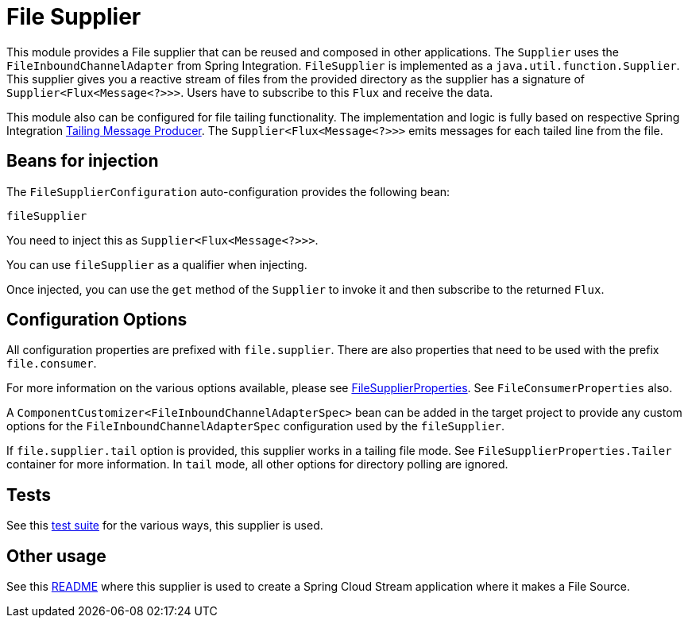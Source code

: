 = File Supplier

This module provides a File supplier that can be reused and composed in other applications.
The `Supplier` uses the `FileInboundChannelAdapter` from Spring Integration.
`FileSupplier` is implemented as a `java.util.function.Supplier`.
This supplier gives you a reactive stream of files from the provided directory as the supplier has a signature of `Supplier<Flux<Message<?>>>`.
Users have to subscribe to this `Flux` and receive the data.

This module also can be configured for file tailing functionality.
The implementation and logic is fully based on respective Spring Integration https://docs.spring.io/spring-integration/reference/file/reading.html#file-tailing[Tailing Message Producer].
The `Supplier<Flux<Message<?>>>` emits messages for each tailed line from the file.

== Beans for injection

The `FileSupplierConfiguration` auto-configuration provides the following bean:

`fileSupplier`

You need to inject this as `Supplier<Flux<Message<?>>>`.

You can use `fileSupplier` as a qualifier when injecting.

Once injected, you can use the `get` method of the `Supplier` to invoke it and then subscribe to the returned `Flux`.

== Configuration Options

All configuration properties are prefixed with `file.supplier`.
There are also properties that need to be used with the prefix `file.consumer`.

For more information on the various options available, please see link:src/main/java/org/springframework/cloud/fn/supplier/file/FileSupplierProperties.java[FileSupplierProperties].
See `FileConsumerProperties` also.

A `ComponentCustomizer<FileInboundChannelAdapterSpec>` bean can be added in the target project to provide any custom options for the `FileInboundChannelAdapterSpec` configuration used by the `fileSupplier`.

If `file.supplier.tail` option is provided, this supplier works in a tailing file mode.
See `FileSupplierProperties.Tailer` container for more information.
In `tail` mode, all other options for directory polling are ignored.

== Tests

See this link:src/test/java/org/springframework/cloud/fn/supplier/file[test suite] for the various ways, this supplier is used.

== Other usage

See this https://github.com/spring-cloud/stream-applications/blob/master/applications/source/file-source/README.adoc[README] where this supplier is used to create a Spring Cloud Stream application where it makes a File Source.
